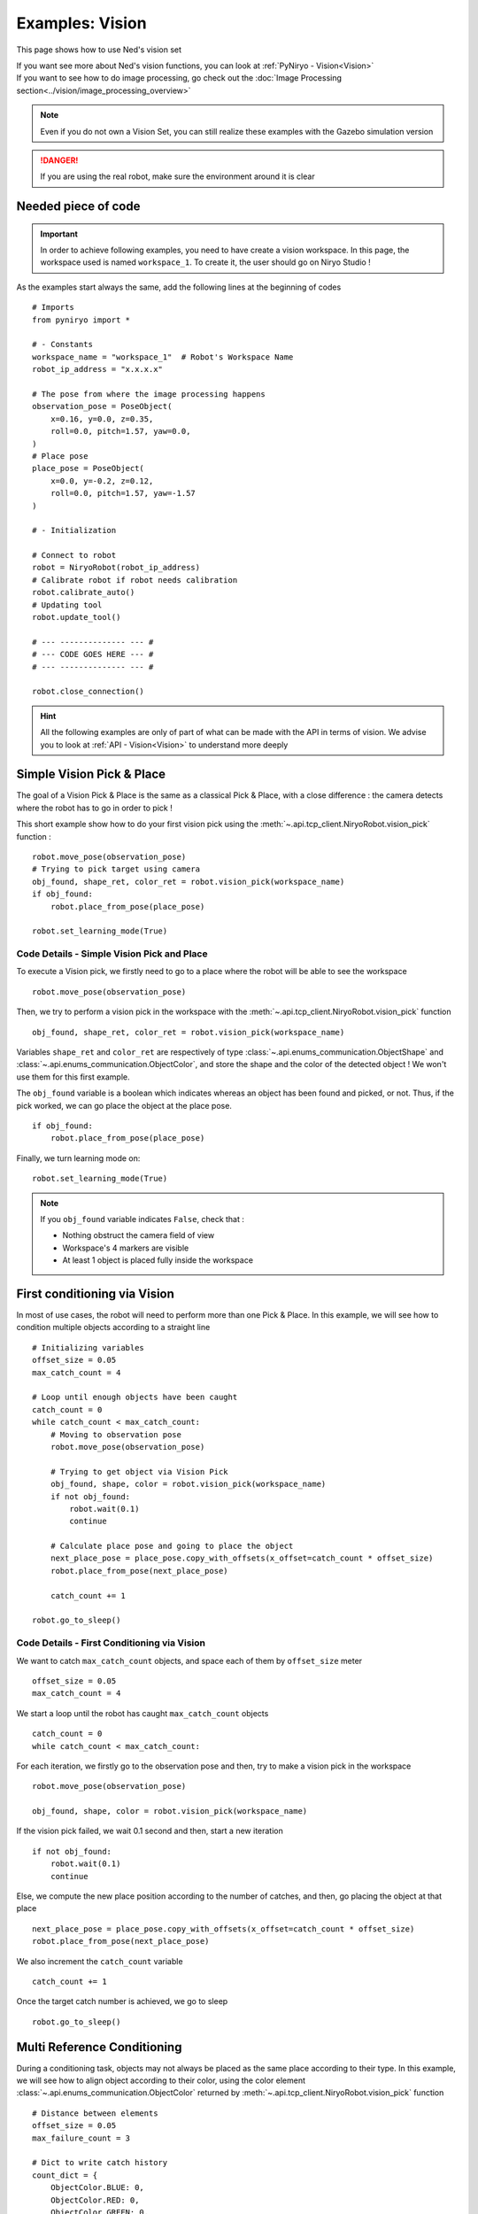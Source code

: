Examples: Vision
========================

This page shows how to use Ned's vision set

| If you want see more about Ned's vision functions,
 you can look at :ref:`PyNiryo - Vision<Vision>`
| If you want to see how to do image processing,
 go check out the :doc:`Image Processing section<../vision/image_processing_overview>`

.. note::
    Even if you do not own a Vision Set, you can still realize these examples
    with the Gazebo simulation version

.. danger::
    If you are using the real robot, make sure the environment around it is clear


Needed piece of code
-------------------------------
.. important::
    In order to achieve following examples, you need to have
    create a vision workspace. In this page, the workspace used is named ``workspace_1``.
    To create it, the user should go on Niryo Studio !

As the examples start always the same, add the following lines at the beginning of codes ::

    # Imports
    from pyniryo import *

    # - Constants
    workspace_name = "workspace_1"  # Robot's Workspace Name
    robot_ip_address = "x.x.x.x"

    # The pose from where the image processing happens
    observation_pose = PoseObject(
        x=0.16, y=0.0, z=0.35,
        roll=0.0, pitch=1.57, yaw=0.0,
    )
    # Place pose
    place_pose = PoseObject(
        x=0.0, y=-0.2, z=0.12,
        roll=0.0, pitch=1.57, yaw=-1.57
    )

    # - Initialization

    # Connect to robot
    robot = NiryoRobot(robot_ip_address)
    # Calibrate robot if robot needs calibration
    robot.calibrate_auto()
    # Updating tool
    robot.update_tool()

    # --- -------------- --- #
    # --- CODE GOES HERE --- #
    # --- -------------- --- #

    robot.close_connection()

.. hint::
    All the following examples are only of part of what can be made
    with the API in terms of vision. We advise you to look at :ref:`API - Vision<Vision>`
    to understand more deeply

Simple Vision Pick & Place
-------------------------------
The goal of a Vision Pick & Place is the same as a classical Pick & Place,
with a close difference : the camera detects where the robot has to go in order to pick !

This short example show how to do your first vision pick using the
:meth:`~.api.tcp_client.NiryoRobot.vision_pick` function : ::

    robot.move_pose(observation_pose)
    # Trying to pick target using camera
    obj_found, shape_ret, color_ret = robot.vision_pick(workspace_name)
    if obj_found:
        robot.place_from_pose(place_pose)

    robot.set_learning_mode(True)

.. _code_details_simple_vision_pick_n_place:

Code Details - Simple Vision Pick and Place
^^^^^^^^^^^^^^^^^^^^^^^^^^^^^^^^^^^^^^^^^^^^^^^^^^^^^^

To execute a Vision pick, we firstly need to go to a place where the robot will
be able to see the workspace ::

    robot.move_pose(observation_pose)

Then, we try to perform a vision pick in the workspace with the
:meth:`~.api.tcp_client.NiryoRobot.vision_pick` function ::

    obj_found, shape_ret, color_ret = robot.vision_pick(workspace_name)


Variables ``shape_ret`` and ``color_ret`` are respectively of type
:class:`~.api.enums_communication.ObjectShape` and :class:`~.api.enums_communication.ObjectColor`, and
store the shape and the color of the detected object ! We won't use them for this first
example.

The ``obj_found`` variable is a boolean which indicates whereas an
object has been found and picked, or not. Thus, if the pick worked,
we can go place the object at the place pose. ::

    if obj_found:
        robot.place_from_pose(place_pose)

Finally, we turn learning mode on::

    robot.set_learning_mode(True)


.. note::
    If you ``obj_found`` variable indicates ``False``, check that :

    * Nothing obstruct the camera field of view
    * Workspace's 4 markers are visible
    * At least 1 object is placed fully inside the workspace

First conditioning via Vision
-------------------------------------------
In most of use cases, the robot will need to perform more than one Pick & Place.
In this example, we will see how to condition multiple objects according to
a straight line ::

    # Initializing variables
    offset_size = 0.05
    max_catch_count = 4

    # Loop until enough objects have been caught
    catch_count = 0
    while catch_count < max_catch_count:
        # Moving to observation pose
        robot.move_pose(observation_pose)

        # Trying to get object via Vision Pick
        obj_found, shape, color = robot.vision_pick(workspace_name)
        if not obj_found:
            robot.wait(0.1)
            continue

        # Calculate place pose and going to place the object
        next_place_pose = place_pose.copy_with_offsets(x_offset=catch_count * offset_size)
        robot.place_from_pose(next_place_pose)

        catch_count += 1

    robot.go_to_sleep()

.. _code_details_first_conditionning_via_vision:

Code Details - First Conditioning via Vision
^^^^^^^^^^^^^^^^^^^^^^^^^^^^^^^^^^^^^^^^^^^^^^^^^^^^^^^^^^^^

We want to catch ``max_catch_count`` objects, and space each of
them by ``offset_size`` meter ::

    offset_size = 0.05
    max_catch_count = 4

We start a loop until the robot has caught ``max_catch_count`` objects ::

    catch_count = 0
    while catch_count < max_catch_count:

For each iteration, we firstly go to the observation pose and then,
try to make a vision pick in the workspace ::

    robot.move_pose(observation_pose)

    obj_found, shape, color = robot.vision_pick(workspace_name)


If the vision pick failed, we wait 0.1 second and then, start a new iteration ::

    if not obj_found:
        robot.wait(0.1)
        continue

Else, we compute the new place position according to the number of catches, and
then, go placing the object at that place ::

    next_place_pose = place_pose.copy_with_offsets(x_offset=catch_count * offset_size)
    robot.place_from_pose(next_place_pose)

We also increment the ``catch_count`` variable ::

    catch_count += 1

Once the target catch number is achieved, we go to sleep ::

    robot.go_to_sleep()


Multi Reference Conditioning
-------------------------------
During a conditioning task, objects may not always be placed as the same
place according to their type. In this example, we will see how to align object
according to their color, using the
color element :class:`~.api.enums_communication.ObjectColor`
returned by :meth:`~.api.tcp_client.NiryoRobot.vision_pick` function ::

    # Distance between elements
    offset_size = 0.05
    max_failure_count = 3

    # Dict to write catch history
    count_dict = {
        ObjectColor.BLUE: 0,
        ObjectColor.RED: 0,
        ObjectColor.GREEN: 0,
    }

    try_without_success = 0
    # Loop until too much failures
    while try_without_success < max_failure_count:
        # Moving to observation pose
        robot.move_pose(observation_pose)
        # Trying to get object via Vision Pick
        obj_found, shape, color = robot.vision_pick(workspace_name)
        if not obj_found:
            try_without_success += 1
            robot.wait(0.1)
            continue

        # Choose X position according to how the color line is filled
        offset_x_ind = count_dict[color]

        # Choose Y position according to ObjectColor
        if color == ObjectColor.BLUE:
            offset_y_ind = -1
        elif color == ObjectColor.RED:
            offset_y_ind = 0
        else:
            offset_y_ind = 1

        # Going to place the object
        next_place_pose = place_pose.copy_with_offsets(x_offset=offset_x_ind * offset_size,
                                                       y_offset=offset_y_ind * offset_size)
        robot.place_from_pose(next_place_pose)

        # Increment count
        count_dict[color] += 1
        try_without_success = 0

    robot.go_to_sleep()

.. _code_details_multi_ref_conditioning:

Code Details - Multi Reference Conditioning
^^^^^^^^^^^^^^^^^^^^^^^^^^^^^^^^^^^^^^^^^^^^^^^^^^^^^^

We want to catch objects until Vision Pick failed ``max_failure_count`` times.
Each of the object will be put on a specific column according to its color.
The number of catches for each color will be store on a dictionary ``count_dict`` ::

    # Distance between elements
    offset_size = 0.05
    max_failure_count = 3

    # Dict to write catch history
    count_dict = {
        ObjectColor.BLUE: 0,
        ObjectColor.RED: 0,
        ObjectColor.GREEN: 0,
    }

    try_without_success = 0
    # Loop until too much failures
    while try_without_success < max_failure_count:

For each iteration, we firstly go to the observation pose and then,
try to make a vision pick in the workspace ::

    robot.move_pose(observation_pose)

    obj_found, shape, color = robot.vision_pick(workspace_name)

If the vision pick failed, we wait 0.1 second and then, start a new iteration, without
forgetting the increment the failure counter ::

    if not obj_found:
        try_without_success += 1
        robot.wait(0.1)
        continue

Else, we compute the new place position according to the number of catches, and
then, go placing the object at that place ::

    # Choose X position according to how the color line is filled
    offset_x_ind = count_dict[color]

    # Choose Y position according to ObjectColor
    if color == ObjectColor.BLUE:
        offset_y_ind = -1
    elif color == ObjectColor.RED:
        offset_y_ind = 0
    else:
        offset_y_ind = 1

    # Going to place the object
    next_place_pose = place_pose.copy_with_offsets(x_offset=offset_x_ind * offset_size,
                                                   y_offset=offset_y_ind * offset_size)
    robot.place_from_pose(next_place_pose)

We increment the ``count_dict`` dictionary and reset ``try_without_success`` ::

    count_dict[color] += 1
    try_without_success = 0

Once the target catch number is achieved, we go to sleep ::

    robot.go_to_sleep()

Sorting Pick with Conveyor
-------------------------------

An interesting way to bring objects to the robot, is the use of a Conveyor Belt.
In this examples, we will see how to catch only a certain type of object by
stopping the conveyor as soon as the object is detected on the workspace ::

    # Initializing variables
    offset_size = 0.05
    max_catch_count = 4
    shape_expected = ObjectShape.CIRCLE
    color_expected = ObjectColor.RED

    conveyor_id = robot.set_conveyor()

    catch_count = 0
    while catch_count < max_catch_count:
        # Turning conveyor on
        robot.run_conveyor(conveyor_id)
        # Moving to observation pose
        robot.move_pose(observation_pose)
        # Check if object is in the workspace
        obj_found, pos_array, shape, color = robot.detect_object(workspace_name,
                                                                 shape=shape_expected,
                                                                 color=color_expected)
        if not obj_found:
            robot.wait(0.5)  # Wait to let the conveyor turn a bit
            continue
        # Stopping conveyor
        robot.stop_conveyor(conveyor_id)
        # Making a vision pick
        obj_found, shape, color = robot.vision_pick(workspace_name,
                                                    shape=shape_expected,
                                                    color=color_expected)
        if not obj_found:  # If visual pick did not work
            continue

        # Calculate place pose and going to place the object
        next_place_pose = place_pose.copy_with_offsets(x_offset=catch_count * offset_size)
        robot.place_from_pose(next_place_pose)

        catch_count += 1

    # Stopping & unsetting conveyor
    robot.stop_conveyor(conveyor_id)
    robot.unset_conveyor(conveyor_id)

    robot.go_to_sleep()

Code Details - Sort Picking
^^^^^^^^^^^^^^^^^^^^^^^^^^^^^^^^^^^^

Firstly, we initialize your process : we want the robot to catch 4 Red Circles. To do so,
we set variables ``shape_expected`` and ``color_expected`` with
:attr:`ObjectShape.CIRCLE <api.enums_communication.ObjectShape.CIRCLE>`
and :attr:`ObjectColor.RED <api.enums_communication.ObjectColor.RED>` ::

    offset_size = 0.05
    max_catch_count = 4
    shape_expected = ObjectShape.CIRCLE
    color_expected = ObjectColor.RED

We activate the connection with the conveyor and
start a loop until the robot has caught ``max_catch_count`` objects ::

    conveyor_id = robot.set_conveyor()

    catch_count = 0
    while catch_count < max_catch_count:

For each iteration, we firstly run the conveyor belt (if the later is already running,
nothing will happen), then go to the observation pose ::

        # Turning conveyor on
        robot.run_conveyor(conveyor_id)
        # Moving to observation pose
        robot.move_pose(observation_pose)

We then check if an object corresponding to our criteria
is in the workspace. If not, we wait 0.5 second and then, start a new iteration ::

    obj_found, pos_array, shape, color = robot.detect_object(workspace_name,
                                                             shape=shape_expected,
                                                             color=color_expected)
    if not obj_found:
        robot.wait(0.5)  # Wait to let the conveyor turn a bit
        continue

Else, stop the conveyor and try to make a vision pick ::

    # Stopping conveyor
    robot.stop_conveyor(conveyor_id)
    # Making a vision pick
    obj_found, shape, color = robot.vision_pick(workspace_name,
                                                shape=shape_expected,
                                                color=color_expected)
    if not obj_found:  # If visual pick did not work
        continue

If Vision Pick succeed, compute new place pose, and place the object ::

    # Calculate place pose and going to place the object
    next_place_pose = place_pose.copy_with_offsets(x_offset=catch_count * offset_size)
    robot.place_from_pose(next_place_pose)

    catch_count += 1

Once the target catch number is achieved, we stop the conveyor and go to sleep ::

    # Stopping & unsetting conveyor
    robot.stop_conveyor(conveyor_id)
    robot.unset_conveyor(conveyor_id)

    robot.go_to_sleep()

